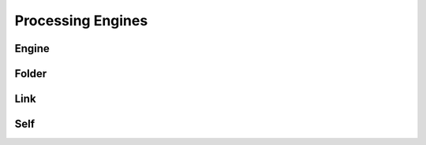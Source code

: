 Processing Engines
==================

Engine
------

.. _venafi.tpp.api.websdk.models.processing_engines.engine_model:
.. autopydantic_model:: venafi.tpp.api.websdk.models.processing_engines.Engine

Folder
------

.. _venafi.tpp.api.websdk.models.processing_engines.folder_model:
.. autopydantic_model:: venafi.tpp.api.websdk.models.processing_engines.Folder

Link
----

.. _venafi.tpp.api.websdk.models.processing_engines.link_model:
.. autopydantic_model:: venafi.tpp.api.websdk.models.processing_engines.Link

Self
----

.. _venafi.tpp.api.websdk.models.processing_engines.self_model:
.. autopydantic_model:: venafi.tpp.api.websdk.models.processing_engines.Self
